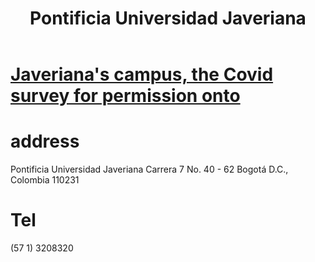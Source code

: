 :PROPERTIES:
:ID:       71bc3043-e020-47c3-8ea7-8a6183c3ea60
:ROAM_ALIASES: PUJ Javeriana
:END:
#+title: Pontificia Universidad Javeriana
* [[id:72ef7c24-5479-46da-ad2c-3a6eeabb7518][Javeriana's campus, the Covid survey for permission onto]]
* address
  Pontificia Universidad Javeriana
  Carrera 7 No. 40 - 62
  Bogotá D.C., Colombia 110231
* Tel
  (57 1) 3208320
